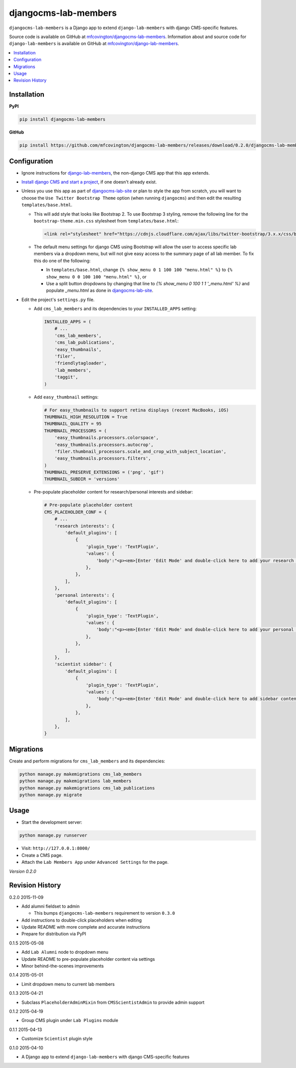 *********************
djangocms-lab-members
*********************

``djangocms-lab-members`` is a Django app to extend ``django-lab-members`` with django CMS-specific features.

Source code is available on GitHub at `mfcovington/djangocms-lab-members <https://github.com/mfcovington/djangocms-lab-members>`_. Information about and source code for ``django-lab-members`` is available on GitHub at `mfcovington/django-lab-members <https://github.com/mfcovington/django-lab-members>`_.


.. contents:: :local:


Installation
============

**PyPI**

.. code-block:: sh

    pip install djangocms-lab-members


**GitHub**

.. code-block:: sh

    pip install https://github.com/mfcovington/djangocms-lab-members/releases/download/0.2.0/djangocms-lab-members-0.2.0.tar.gz


Configuration
=============

- Ignore instructions for `django-lab-members <https://github.com/mfcovington/django-lab-members>`_, the non-django CMS app that this app extends.


- `Install django CMS and start a project <http://docs.django-cms.org/en/latest/introduction/install.html>`_, if one doesn't already exist.


- Unless you use this app as part of `djangocms-lab-site <https://github.com/mfcovington/djangocms-lab-site>`_ or plan to style the app from scratch, you will want to choose the ``Use Twitter Bootstrap Theme`` option (when running ``djangocms``) and then edit the resulting ``templates/base.html``.

  - This will add style that looks like Bootstrap 2. To use Bootstrap 3 styling, remove the following line for the ``bootstrap-theme.min.css`` stylesheet from ``templates/base.html``:

    .. code-block:: python

        <link rel="stylesheet" href="https://cdnjs.cloudflare.com/ajax/libs/twitter-bootstrap/3.x.x/css/bootstrap-theme.min.css">

  - The default menu settings for django CMS using Bootstrap will allow the user to access specific lab members via a dropdown menu, but will not give easy access to the summary page of all lab member. To fix this do one of the following:

    - In ``templates/base.html``, change ``{% show_menu 0 1 100 100 "menu.html" %}`` to ``{% show_menu 0 0 100 100 "menu.html" %}``, or

    - Use a split button dropdowns by changing that line to `{% show_menu 0 100 1 1 '_menu.html' %}` and populate `_menu.html` as done in `djangocms-lab-site <https://github.com/mfcovington/djangocms-lab-site>`_.


- Edit the project's ``settings.py`` file.

  - Add ``cms_lab_members`` and its dependencies to your ``INSTALLED_APPS`` setting:

    .. code-block:: python

        INSTALLED_APPS = (
            # ...
            'cms_lab_members',
            'cms_lab_publications',
            'easy_thumbnails',
            'filer',
            'friendlytagloader',
            'lab_members',
            'taggit',
        )

  - Add ``easy_thumbnail`` settings: 

    .. code-block:: python

        # For easy_thumbnails to support retina displays (recent MacBooks, iOS)
        THUMBNAIL_HIGH_RESOLUTION = True
        THUMBNAIL_QUALITY = 95
        THUMBNAIL_PROCESSORS = (
            'easy_thumbnails.processors.colorspace',
            'easy_thumbnails.processors.autocrop',
            'filer.thumbnail_processors.scale_and_crop_with_subject_location',
            'easy_thumbnails.processors.filters',
        )
        THUMBNAIL_PRESERVE_EXTENSIONS = ('png', 'gif')
        THUMBNAIL_SUBDIR = 'versions'

  - Pre-populate placeholder content for research/personal interests and sidebar:

    .. code-block:: python

        # Pre-populate placeholder content
        CMS_PLACEHOLDER_CONF = {
            # ...
            'research interests': {
                'default_plugins': [
                    {
                        'plugin_type': 'TextPlugin',
                        'values': {
                            'body':"<p><em>[Enter 'Edit Mode' and double-click here to add your research interests.]</em></p>",
                        },
                    },
                ],
            },
            'personal interests': {
                'default_plugins': [
                    {
                        'plugin_type': 'TextPlugin',
                        'values': {
                            'body':"<p><em>[Enter 'Edit Mode' and double-click here to add your personal interests.]</em></p>",
                        },
                    },
                ],
            },
            'scientist sidebar': {
                'default_plugins': [
                    {
                        'plugin_type': 'TextPlugin',
                        'values': {
                            'body':"<p><em>[Enter 'Edit Mode' and double-click here to add sidebar content.]</em></p>",
                        },
                    },
                ],
            },
        }


Migrations
==========

Create and perform migrations for ``cms_lab_members`` and its dependencies:

.. code-block:: sh

    python manage.py makemigrations cms_lab_members
    python manage.py makemigrations lab_members
    python manage.py makemigrations cms_lab_publications
    python manage.py migrate


Usage
=====

- Start the development server:

.. code-block:: sh

    python manage.py runserver


- Visit: ``http://127.0.0.1:8000/``
- Create a CMS page.
- Attach the ``Lab Members App`` under ``Advanced Settings`` for the page.


*Version 0.2.0*


Revision History
================

0.2.0 2015-11-09

- Add alumni fieldset to admin

  - This bumps ``djangocms-lab-members`` requirement to version ``0.3.0``

- Add instructions to double-click placeholders when editing
- Update README with more complete and accurate instructions
- Prepare for distribution via PyPI


0.1.5 2015-05-08

- Add ``Lab Alumni`` node to dropdown menu
- Update README to pre-populate placeholder content via settings
- Minor behind-the-scenes improvements


0.1.4 2015-05-01

- Limit dropdown menu to current lab members


0.1.3 2015-04-21

- Subclass ``PlaceholderAdminMixin`` from ``CMSScientistAdmin`` to provide admin support


0.1.2 2015-04-19

- Group CMS plugin under ``Lab Plugins`` module


0.1.1 2015-04-13

- Customize ``Scientist`` plugin style


0.1.0 2015-04-10

- A Django app to extend ``django-lab-members`` with django CMS-specific features


